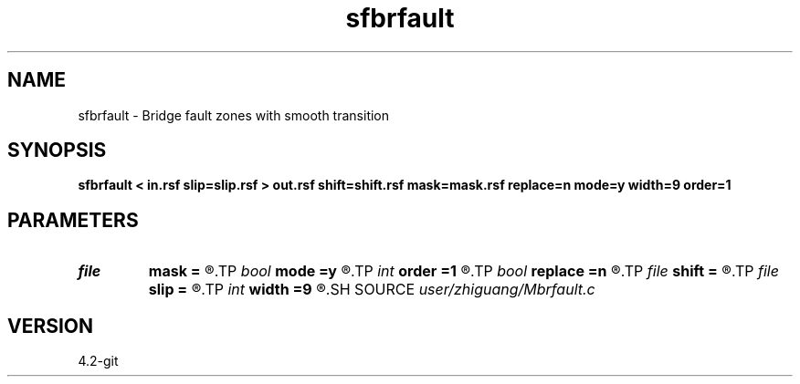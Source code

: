 .TH sfbrfault 1  "APRIL 2023" Madagascar "Madagascar Manuals"
.SH NAME
sfbrfault \- Bridge fault zones with smooth transition 
.SH SYNOPSIS
.B sfbrfault < in.rsf slip=slip.rsf > out.rsf shift=shift.rsf mask=mask.rsf replace=n mode=y width=9 order=1
.SH PARAMETERS
.PD 0
.TP
.I file   
.B mask
.B =
.R  	auxiliary output file name
.TP
.I bool   
.B mode
.B =y
.R  [y/n]
.TP
.I int    
.B order
.B =1
.R  
.TP
.I bool   
.B replace
.B =n
.R  [y/n]
.TP
.I file   
.B shift
.B =
.R  	auxiliary input file name
.TP
.I file   
.B slip
.B =
.R  	auxiliary input file name
.TP
.I int    
.B width
.B =9
.R  
.SH SOURCE
.I user/zhiguang/Mbrfault.c
.SH VERSION
4.2-git
